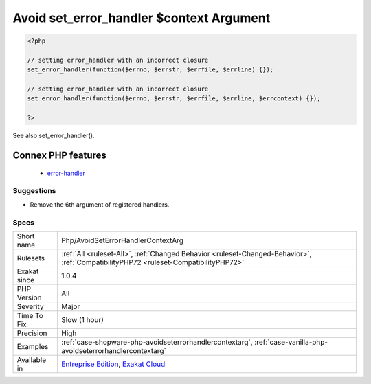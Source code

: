 .. _php-avoidseterrorhandlercontextarg:

.. _avoid-set\_error\_handler-$context-argument:

Avoid set_error_handler $context Argument
+++++++++++++++++++++++++++++++++++++++++

.. meta::
	:description:
		Avoid set_error_handler $context Argument: Avoid configuring set_error_handler() with a method that accepts 5 arguments.
	:twitter:card: summary_large_image
	:twitter:site: @exakat
	:twitter:title: Avoid set_error_handler $context Argument
	:twitter:description: Avoid set_error_handler $context Argument: Avoid configuring set_error_handler() with a method that accepts 5 arguments
	:twitter:creator: @exakat
	:twitter:image:src: https://www.exakat.io/wp-content/uploads/2020/06/logo-exakat.png
	:og:image: https://www.exakat.io/wp-content/uploads/2020/06/logo-exakat.png
	:og:title: Avoid set_error_handler $context Argument
	:og:type: article
	:og:description: Avoid configuring set_error_handler() with a method that accepts 5 arguments
	:og:url: https://exakat.readthedocs.io/en/latest/Reference/Rules/Avoid set_error_handler $context Argument.html
	:og:locale: en
.. raw:: html	<script type="application/ld+json">{"@context":"https:\/\/schema.org","@graph":[{"@type":"WebPage","@id":"https:\/\/php-tips.readthedocs.io\/en\/latest\/Reference\/Rules\/Php\/AvoidSetErrorHandlerContextArg.html","url":"https:\/\/php-tips.readthedocs.io\/en\/latest\/Reference\/Rules\/Php\/AvoidSetErrorHandlerContextArg.html","name":"Avoid set_error_handler $context Argument","isPartOf":{"@id":"https:\/\/www.exakat.io\/"},"datePublished":"Fri, 10 Jan 2025 09:46:18 +0000","dateModified":"Fri, 10 Jan 2025 09:46:18 +0000","description":"Avoid configuring set_error_handler() with a method that accepts 5 arguments","inLanguage":"en-US","potentialAction":[{"@type":"ReadAction","target":["https:\/\/exakat.readthedocs.io\/en\/latest\/Avoid set_error_handler $context Argument.html"]}]},{"@type":"WebSite","@id":"https:\/\/www.exakat.io\/","url":"https:\/\/www.exakat.io\/","name":"Exakat","description":"Smart PHP static analysis","inLanguage":"en-US"}]}</script>Avoid configuring `set_error_handler() <https://www.php.net/set_error_handler>`_ with a method that accepts 5 arguments. The last argument, ``$errcontext``, is deprecated since PHP 7.2, and will be removed later.

.. code-block:: php
   
   <?php
   
   // setting error_handler with an incorrect closure
   set_error_handler(function($errno, $errstr, $errfile, $errline) {});
   
   // setting error_handler with an incorrect closure
   set_error_handler(function($errno, $errstr, $errfile, $errline, $errcontext) {});
   
   ?>

See also set_error_handler().

Connex PHP features
-------------------

  + `error-handler <https://php-dictionary.readthedocs.io/en/latest/dictionary/error-handler.ini.html>`_


Suggestions
___________

* Remove the 6th argument of registered handlers.




Specs
_____

+--------------+--------------------------------------------------------------------------------------------------------------------------------------+
| Short name   | Php/AvoidSetErrorHandlerContextArg                                                                                                   |
+--------------+--------------------------------------------------------------------------------------------------------------------------------------+
| Rulesets     | :ref:`All <ruleset-All>`, :ref:`Changed Behavior <ruleset-Changed-Behavior>`, :ref:`CompatibilityPHP72 <ruleset-CompatibilityPHP72>` |
+--------------+--------------------------------------------------------------------------------------------------------------------------------------+
| Exakat since | 1.0.4                                                                                                                                |
+--------------+--------------------------------------------------------------------------------------------------------------------------------------+
| PHP Version  | All                                                                                                                                  |
+--------------+--------------------------------------------------------------------------------------------------------------------------------------+
| Severity     | Major                                                                                                                                |
+--------------+--------------------------------------------------------------------------------------------------------------------------------------+
| Time To Fix  | Slow (1 hour)                                                                                                                        |
+--------------+--------------------------------------------------------------------------------------------------------------------------------------+
| Precision    | High                                                                                                                                 |
+--------------+--------------------------------------------------------------------------------------------------------------------------------------+
| Examples     | :ref:`case-shopware-php-avoidseterrorhandlercontextarg`, :ref:`case-vanilla-php-avoidseterrorhandlercontextarg`                      |
+--------------+--------------------------------------------------------------------------------------------------------------------------------------+
| Available in | `Entreprise Edition <https://www.exakat.io/entreprise-edition>`_, `Exakat Cloud <https://www.exakat.io/exakat-cloud/>`_              |
+--------------+--------------------------------------------------------------------------------------------------------------------------------------+


